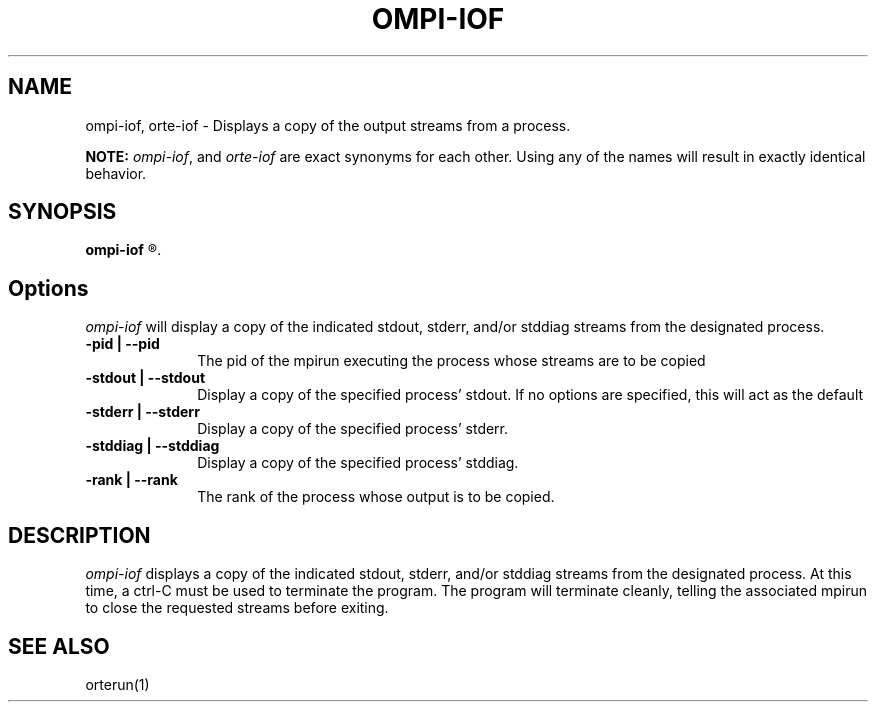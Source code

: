 .\"
.\" Copyright (c) 2004-2007 The Trustees of Indiana University and Indiana
.\"                         University Research and Technology
.\"                         Corporation.  All rights reserved.
.\" Copyright (c) 2008-2009 Sun Microsystems, Inc.  All rights reserved.
.\"
.\" Man page for OMPI's ompi-iof command
.\" 
.\" .TH name     section center-footer   left-footer  center-header
.TH OMPI-IOF 1 "May 04, 2010" "1.4.2" "Open MPI"
.\" **************************
.\"    Name Section
.\" **************************
.SH NAME
.
ompi-iof, orte-iof \- Displays a copy of the output streams from a process.
.
.PP
.
\fBNOTE:\fP \fIompi-iof\fP, and \fIorte-iof\fP are exact
synonyms for each other. Using any of the names will result in exactly
identical behavior.
.
.\" **************************
.\"    Synopsis Section
.\" **************************
.SH SYNOPSIS
.
.B ompi-iof
.R [ options ]
.
.\" **************************
.\"    Options Section
.\" **************************
.SH Options
.
\fIompi-iof\fR will display a copy of the indicated stdout, stderr, and/or stddiag streams
from the designated process.
.
.TP 10
.B -pid | --pid
The pid of the mpirun executing the process whose streams are to be copied
.
.
.TP
.B -stdout | --stdout
Display a copy of the specified process' stdout. If no options are specified, this will
act as the default
.
.
.TP
.B -stderr | --stderr
Display a copy of the specified process' stderr.
.
.
.TP
.B -stddiag | --stddiag
Display a copy of the specified process' stddiag.
.
.
.TP
.B -rank | --rank
The rank of the process whose output is to be copied.
.
.
.\" **************************
.\"    Description Section
.\" **************************
.SH DESCRIPTION
.
.PP
\fIompi-iof\fR displays a copy of the indicated stdout, stderr, and/or stddiag streams
from the designated process. At this time, a ctrl-C must be used to terminate the program.
The program will terminate cleanly, telling the associated mpirun to close the requested
streams before exiting.
.
.
.\" **************************
.\"    See Also Section
.\" **************************
.
.SH SEE ALSO
orterun(1)
.

